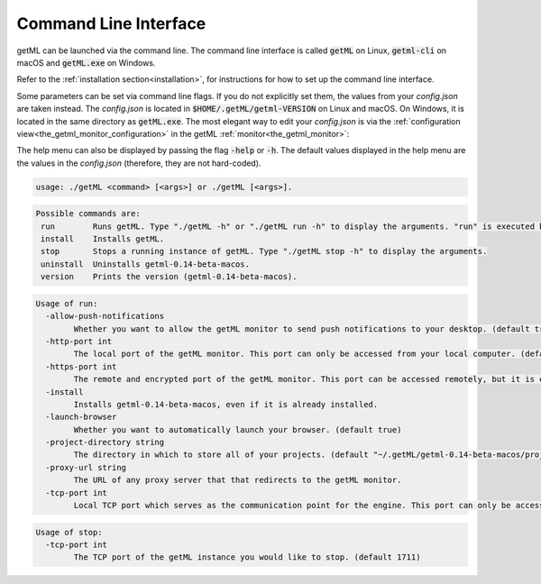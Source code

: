.. _api_documentation_cli:

Command Line Interface
=======================

getML can be launched via the command line. The command line
interface is called :code:`getML` on Linux, :code:`getml-cli`
on macOS and :code:`getML.exe` on Windows.

Refer to the :ref:`installation section<installation>`, for instructions for how to set up
the command line interface.

Some parameters can be set via command line flags. If you do not explicitly set them,
the values from your *config.json* are taken instead. The *config.json* is located 
in :code:`$HOME/.getML/getml-VERSION` on Linux and macOS. On Windows, it is located 
in the same directory as :code:`getML.exe`. The most elegant way to edit your *config.json*
is via the :ref:`configuration view<the_getml_monitor_configuration>` in the getML 
:ref:`monitor<the_getml_monitor>`:

The help menu can also be displayed by passing the flag :code:`-help` or :code:`-h`. The default
values displayed in the help menu are the values in the *config.json* (therefore, they are not
hard-coded).

.. code::

    usage: ./getML <command> [<args>] or ./getML [<args>].

.. code::

    Possible commands are:
     run        Runs getML. Type "./getML -h" or "./getML run -h" to display the arguments. "run" is executed by default.
     install    Installs getML.
     stop       Stops a running instance of getML. Type "./getML stop -h" to display the arguments.
     uninstall  Uninstalls getml-0.14-beta-macos.
     version    Prints the version (getml-0.14-beta-macos).
    
.. code::

    Usage of run:
      -allow-push-notifications
            Whether you want to allow the getML monitor to send push notifications to your desktop. (default true)
      -http-port int
            The local port of the getML monitor. This port can only be accessed from your local computer. (default 1709)
      -https-port int
            The remote and encrypted port of the getML monitor. This port can be accessed remotely, but it is encrypted. (default 1710)
      -install
            Installs getml-0.14-beta-macos, even if it is already installed.
      -launch-browser
            Whether you want to automatically launch your browser. (default true)
      -project-directory string
            The directory in which to store all of your projects. (default "~/.getML/getml-0.14-beta-macos/projects")
      -proxy-url string
            The URL of any proxy server that that redirects to the getML monitor.
      -tcp-port int
            Local TCP port which serves as the communication point for the engine. This port can only be accessed from your local computer. (default 1711)

.. code::

    Usage of stop:
      -tcp-port int
            The TCP port of the getML instance you would like to stop. (default 1711)

